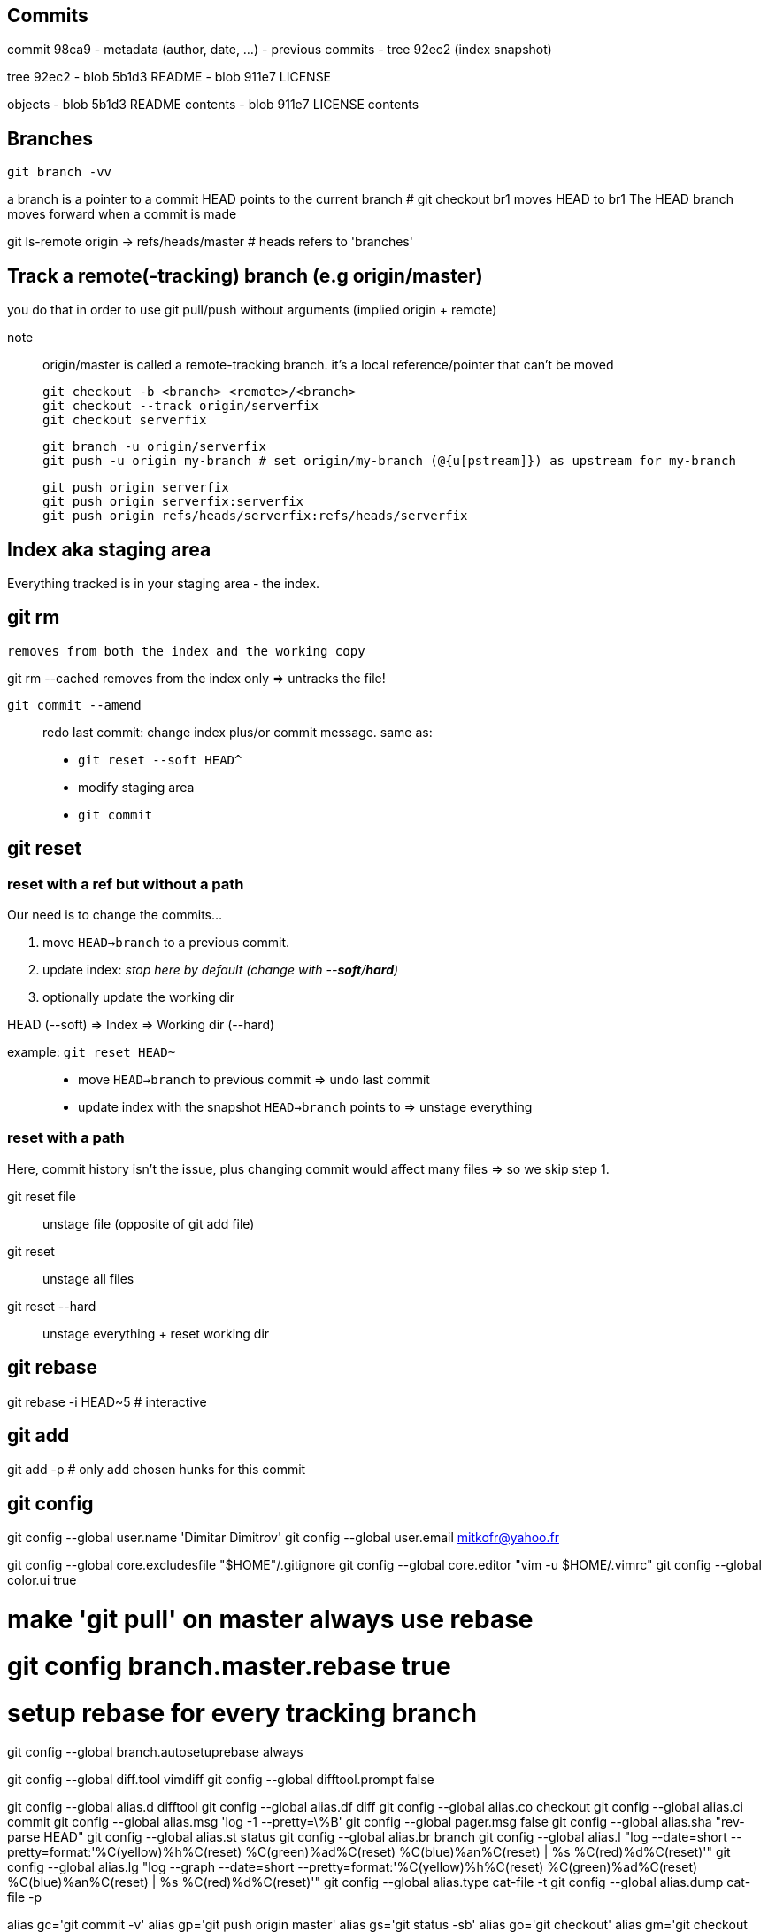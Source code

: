 == Commits

commit 98ca9
- metadata (author, date, ...)
- previous commits
- tree 92ec2 (index snapshot)

tree 92ec2
- blob 5b1d3 README
- blob 911e7 LICENSE

objects
- blob 5b1d3 README contents
- blob 911e7 LICENSE contents

== Branches

`git branch -vv`

a branch is a pointer to a commit
HEAD points to the current branch # git checkout br1 moves HEAD to br1
The HEAD branch moves forward when a commit is made

git ls-remote origin -> refs/heads/master # heads refers to 'branches'

== Track a remote(-tracking) branch (e.g origin/master)

you do that in order to use git pull/push without arguments (implied origin + remote)

note:: origin/master is called a remote-tracking branch.
       it's a local reference/pointer that can't be moved

 git checkout -b <branch> <remote>/<branch>
 git checkout --track origin/serverfix
 git checkout serverfix

 git branch -u origin/serverfix
 git push -u origin my-branch # set origin/my-branch (@{u[pstream]}) as upstream for my-branch

 git push origin serverfix
 git push origin serverfix:serverfix
 git push origin refs/heads/serverfix:refs/heads/serverfix

== Index aka staging area

Everything tracked is in your staging area - the index.

git rm
------
    removes from both the index and the working copy

git rm --cached
    removes from the index only => untracks the file!

`git commit --amend`::
redo last commit: change index plus/or commit message.
same as:
* `git reset --soft HEAD^`
* modify staging area
* `git commit`

== git reset

=== reset with a ref but without a path

[.underline]#Our need is to change the commits...#

1. move `HEAD->branch` to a previous commit.
2. update index: _stop here by default (change with --*soft*/*hard*)_
3. optionally update the working dir

HEAD (--soft)  ⇒  Index  ⇒  Working dir (--hard)

example: `git reset HEAD~`::
    * move `HEAD->branch` to previous commit => undo last commit
    * update index with the snapshot `HEAD->branch` points to => unstage everything

=== reset with a path

[.underline]#Here, commit history isn't the issue, plus changing commit would affect many files => so we skip step 1.#

git reset file::
    unstage file (opposite of git add file)
git reset::
    unstage all files
git reset --hard::
    unstage everything + reset working dir

git rebase
----------
git rebase -i HEAD~5 # interactive

git add
-------
git add -p # only add chosen hunks for this commit

git config
----------
git config --global user.name 'Dimitar Dimitrov'
git config --global user.email mitkofr@yahoo.fr

git config --global core.excludesfile "$HOME"/.gitignore
git config --global core.editor "vim -u $HOME/.vimrc"
git config --global color.ui true

# make 'git pull' on master always use rebase
# git config branch.master.rebase true

# setup rebase for every tracking branch
git config --global branch.autosetuprebase always

git config --global diff.tool vimdiff
git config --global difftool.prompt false

git config --global alias.d difftool
git config --global alias.df diff
git config --global alias.co checkout
git config --global alias.ci commit
git config --global alias.msg 'log -1 --pretty=\%B'
git config --global pager.msg false
git config --global alias.sha "rev-parse HEAD"
git config --global alias.st status
git config --global alias.br branch
git config --global alias.l "log --date=short --pretty=format:'%C(yellow)%h%C(reset) %C(green)%ad%C(reset) %C(blue)%an%C(reset) | %s %C(red)%d%C(reset)'"
git config --global alias.lg "log --graph --date=short --pretty=format:'%C(yellow)%h%C(reset) %C(green)%ad%C(reset) %C(blue)%an%C(reset) | %s %C(red)%d%C(reset)'"
git config --global alias.type cat-file -t
git config --global alias.dump cat-file -p

alias gc='git commit -v'
alias gp='git push origin master'
alias gs='git status -sb'
alias go='git checkout'
alias gm='git checkout master'
alias ga='git add'
alias gb='git branch'
alias gd='git diff --word-diff=color'
alias gf='git fetch'
alias gl='git log --oneline --decorate'
alias gll='git log -U1 --word-diff=color' # -U1: 1 line of context (-p implied)

git checkout
------------
git checkout -b topic master
git branch topic master && git checkout topic
    create topic from local master and check it out

git push
--------
git push origin serverfix
git push origin serverfix:serverfix
git push origin refs/heads/serverfix:refs/heads/serverfix
                               local:remote

After a git fetch that brings origin/serverfix (upstream or @{u}),
is git checkout -b serverfix origin/serverfix equivalent to
   git checkout --track origin/serverfix
   git checkout serverfix

Those create a tracking branch => git pull knows what server/branch to pull from

Set current branch to track:
    git branch -u origin/serverfix

Rename a branch
---------------
git branch -m new
git push origin :old   # delete the remote branch
git push -u origin new # push and track the new branch

Make an existing Git branch track a remote branch
-------------------------------------------------

git branch -u origin/foo

Submodules
----------
Add
git submodule add git@github.com:tpope/vim-commentary.git bundle/vim-commentary

Delete
{
mods=()
mods+=("")
for m in "${mods[@]}"
do
   # rm -rf bundle/"$m"
   git submodule deinit bundle/"$m"
   git rm bundle/"$m"
   rm -rf .git/modules/bundle/"$m"
done
}

Update:
all
git submodule foreach git pull origin master

only one
cd $my_submodule && git pull # OR
git -C my_submodule pull

Cloning a Project with Submodules:
Activate the submodules with:
git submodule init
git submodule update

Rename:
1. Delete the relevant section from the .gitmodules file
2. git add .gitmodules
3. Delete the relevant section from .git/config
4. git rm --cached bundle/_my/\* (no trailing slash)
5. rm -rf .git/modules/bundle/_my/*
6. rm -rf bundle/_my/
7. git submodule add git@github.com:kurkale6ka/vim-swap.git .bundle/swap

== Annexe

HEAD~ is the same as HEAD^ which is the parent commit of HEAD
